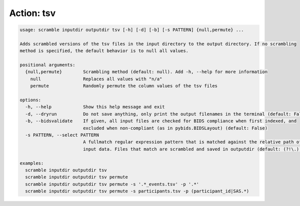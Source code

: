 Action: tsv
^^^^^^^^^^^

.. code-block:: console

   usage: scramble inputdir outputdir tsv [-h] [-d] [-b] [-s PATTERN] {null,permute} ...

   Adds scrambled versions of the tsv files in the input directory to the output directory. If no scrambling
   method is specified, the default behavior is to null all values.

   positional arguments:
     {null,permute}        Scrambling method (default: null). Add -h, --help for more information
       null                Replaces all values with "n/a"
       permute             Randomly permute the column values of the tsv files

   options:
     -h, --help            Show this help message and exit
     -d, --dryrun          Do not save anything, only print the output filenames in the terminal (default: False)
     -b, --bidsvalidate    If given, all input files are checked for BIDS compliance when first indexed, and
                           excluded when non-compliant (as in pybids.BIDSLayout) (default: False)
     -s PATTERN, --select PATTERN
                           A fullmatch regular expression pattern that is matched against the relative path of the
                           input data. Files that match are scrambled and saved in outputdir (default: (?!\.).*)

   examples:
     scramble inputdir outputdir tsv
     scramble inputdir outputdir tsv permute
     scramble inputdir outputdir tsv permute -s '.*_events.tsv' -p '.*'
     scramble inputdir outputdir tsv permute -s participants.tsv -p (participant_id|SAS.*)
